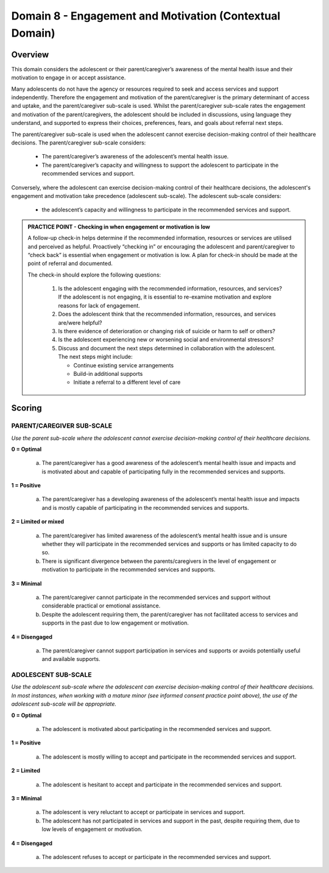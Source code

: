 Domain 8 - Engagement and Motivation (Contextual Domain)
=========================================================

Overview
----------

This domain considers the adolescent or their parent/caregiver’s awareness of the mental health issue and their motivation to engage in or accept assistance. 

Many adolescents do not have the agency or resources required to seek and access services and support independently. Therefore the engagement and motivation of the parent/caregiver is the primary determinant of access and uptake, and the parent/caregiver sub-scale is used. Whilst the parent/caregiver sub-scale rates the engagement and motivation of the parent/caregivers, the adolescent should be included in discussions, using language they understand, and supported to express their choices, preferences, fears, and goals about referral next steps.

The parent/caregiver sub-scale is used when the adolescent cannot exercise decision-making control of their healthcare decisions. The parent/caregiver sub-scale considers:

   * The parent/caregiver’s awareness of the adolescent’s mental health issue.
   * The parent/caregiver’s capacity and willingness to support the adolescent to participate in the recommended services and support.
   
Conversely, where the adolescent can exercise decision-making control of their healthcare decisions, the adolescent's engagement and motivation take precedence (adolescent sub-scale). The adolescent sub-scale considers:

   * the adolescent’s capacity and willingness to participate in the recommended services and support.


.. admonition:: PRACTICE POINT - Checking in when engagement or motivation is low
     
   A follow-up check-in helps determine if the recommended information, resources or services are utilised and perceived as helpful. Proactively “checking in” or encouraging the adolescent and parent/caregiver to “check back” is essential when engagement or motivation is low. A plan for check-in should be made at the point of referral and documented. 
   
   The check-in should explore the following questions: 
   
      1. Is the adolescent engaging with the recommended information, resources, and services? If the adolescent is not engaging, it is essential to re-examine motivation and explore reasons for lack of engagement. 
      2. Does the adolescent think that the recommended information, resources, and services are/were helpful?
      3. Is there evidence of deterioration or changing risk of suicide or harm to self or others?
      4. Is the adolescent experiencing new or worsening social and environmental stressors?
      5. Discuss and document the next steps determined in collaboration with the adolescent. The next steps might include:
      
         -	Continue existing service arrangements
         -	Build-in additional supports
         -	Initiate a referral to a different level of care
   

Scoring
--------

PARENT/CAREGIVER SUB-SCALE
^^^^^^^^^^^^^^^^^^^^^^^^^^^^

*Use the parent sub-scale where the adolescent cannot exercise decision-making control of their healthcare decisions.*

**0 = Optimal**

   a.	The parent/caregiver has a good awareness of the adolescent’s mental health issue and impacts and is motivated about and capable of participating fully in the recommended services and supports. 

**1 = Positive**

   a.	The parent/caregiver has a developing awareness of the adolescent’s mental health issue and impacts and is mostly capable of participating in the recommended services and supports. 

**2 = Limited or mixed**

   a.	The parent/caregiver has limited awareness of the adolescent’s mental health issue and is unsure whether they will participate in the recommended services and supports or has limited capacity to do so. 

   b.	There is significant divergence between the parents/caregivers in the level of engagement or motivation to participate in the recommended services and supports. 

**3 = Minimal**

   a.	The parent/caregiver cannot participate in the recommended services and support without considerable practical or emotional assistance. 

   b.	Despite the adolescent requiring them, the parent/caregiver has not facilitated access to services and supports in the past due to low engagement or motivation. 

**4 = Disengaged**

   a.	The parent/caregiver cannot support participation in services and supports or avoids potentially useful and available supports. 
   

ADOLESCENT SUB-SCALE
^^^^^^^^^^^^^^^^^^^^^^^^^^^^

*Use the adolescent sub-scale where the adolescent can exercise decision-making control of their healthcare decisions. In most instances, when working with a mature minor (see informed consent practice point above), the use of the adolescent sub-scale will be appropriate.*

**0 = Optimal**

   a.	The adolescent is motivated about participating in the recommended services and support. 

**1 = Positive**  

   a.	The adolescent is mostly willing to accept and participate in the recommended services and support. 

**2 = Limited**

   a.	The adolescent is hesitant to accept and participate in the recommended services and support. 

**3 = Minimal**

   a.	The adolescent is very reluctant to accept or participate in services and support.

   b.	The adolescent has not participated in services and support in the past, despite requiring them, due to low levels of engagement or motivation. 

**4 = Disengaged**

   a.	The adolescent refuses to accept or participate in the recommended services and support. 
   


